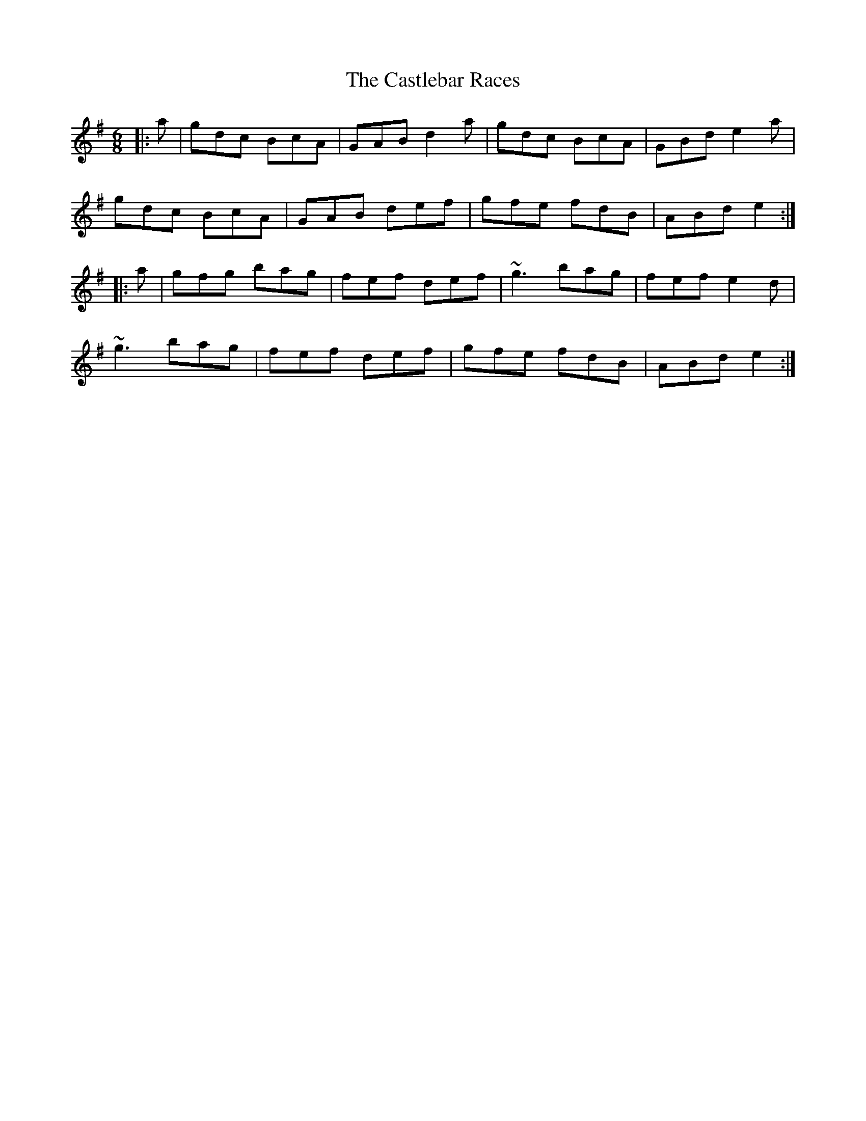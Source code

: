 X: 6433
T: Castlebar Races, The
R: jig
M: 6/8
K: Gmajor
|:a|gdc BcA|GAB d2a|gdc BcA|GBd e2a|
gdc BcA|GAB def|gfe fdB|ABd e2:|
|:a|gfg bag|fef def|~g3 bag|fef e2d|
~g3 bag|fef def|gfe fdB|ABd e2:|

